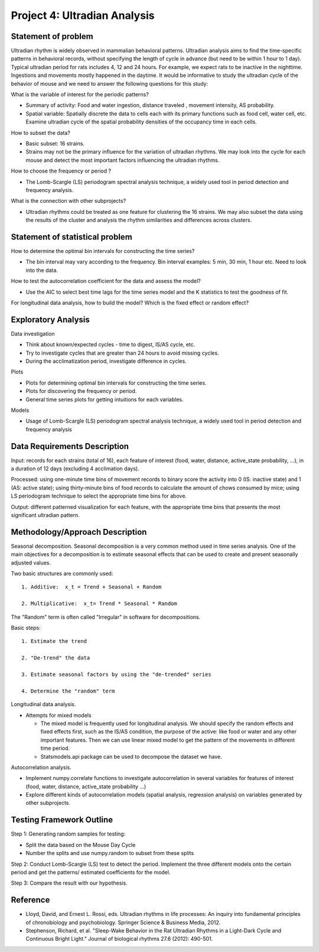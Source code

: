 .. _ultradian:

Project 4: Ultradian Analysis
=============================

Statement of problem
--------------------

Ultradian rhythm is widely observed in mammalian behavioral patterns.
Ultradian analysis aims to find the time-specific patterns in behavioral
records, without specifying the length of cycle in advance (but need to be
within 1 hour to 1 day). Typical ultradian period for rats includes 4, 12 and
24 hours. For example, we expect rats to be inactive in the nighttime.
Ingestions and movements mostly happened in the daytime. It would be
informative to study the ultradian cycle of the behavior of mouse and we need
to answer the following questions for this study:

What is the variable of interest for the periodic patterns? 

- Summary of activity: Food and water ingestion, distance traveled , movement
  intensity, AS probability.

- Spatial variable: Spatially discrete the data to cells each with its primary
  functions such as food cell, water cell, etc. Examine ultradian cycle of the
  spatial probability densities of the occupancy time in each cells.

How to subset the data?

- Basic subset: 16 strains.

- Strains may not be the primary influence for the variation of ultradian
  rhythms. We may look into the cycle for each mouse and detect the most
  important factors influencing the ultradian rhythms.

How to choose the frequency or period ?

- The Lomb-Scargle (LS) periodogram spectral analysis technique, a widely used
  tool in period detection and frequency analysis.

What is the connection with other subprojects?

- Ultradian rhythms could be treated as one feature for clustering the 16
  strains. We may also subset the data using the results of the cluster and
  analysis the rhythm similarities and differences across clusters.

Statement of statistical problem
--------------------------------

How to determine the optimal bin intervals for constructing the time series?

-  The bin interval may vary according to the frequency. Bin interval
   examples: 5 min, 30 min, 1 hour etc. Need to look into the data.

How to test the autocorrelation coefficient for the data and assess the model?

-  Use the AIC to select best time lags for the time series model and
   the K statistics to test the goodness of fit.

For longitudinal data analysis, how to build the model? Which is the fixed
effect or random effect?

Exploratory Analysis
--------------------

Data investigation

-  Think about known/expected cycles - time to digest, IS/AS cycle,
   etc.
-  Try to investigate cycles that are greater than 24 hours to avoid
   missing cycles.
-  During the acclimatization period, investigate difference in
   cycles.

Plots

-  Plots for determining optimal bin intervals for constructing the
   time series.
-  Plots for discovering the frequency or period.
-  General time series plots for getting intuitions for each
   variables.

Models

-  Usage of Lomb-Scargle (LS) periodogram spectral analysis
   technique, a widely used tool in period detection and frequency
   analysis

Data Requirements Description
-----------------------------

Input: records for each strains (total of 16), each feature of interest (food,
water, distance, active\_state probability, ...), in a duration of 12 days
(excluding 4 acclimation days).

Processed: using one-minute time bins of movement records to binary score the
activity into 0 (IS: inactive state) and 1 (AS: active state); using
thirty-minute bins of food records to calculate the amount of chows consumed by
mice; using LS periodogram technique to select the appropriate time bins for
above.

Output: different patterned visualization for each feature, with the
appropriate time bins that presents the most significant ultradian pattern.

Methodology/Approach Description
--------------------------------

Seasonal decomposition. Seasonal decomposition is a very common method used in
time series analysis. One of the main objectives for a decomposition is to
estimate seasonal effects that can be used to create and present seasonally
adjusted values.

Two basic structures are commonly used::

    1. Additive:  x_t = Trend + Seasonal + Random

    2. Multiplicative:  x_t= Trend * Seasonal * Random

The "Random" term is often called "Irregular" in software for decompositions.

Basic steps::

    1. Estimate the trend

    2. "De-trend" the data

    3. Estimate seasonal factors by using the "de-trended" series

    4. Determine the "random" term

Longitudinal data analysis.

-  Attempts for mixed models

   -  The mixed model is frequently used for longitudinal analysis.
      We should specify the random effects and fixed effects first,
      such as the IS/AS condition, the purpose of the active: like
      food or water and any other important features. Then we can use
      linear mixed model to get the pattern of the movements in
      different time period.
   -  Statsmodels.api package can be used to decompose the dataset we
      have.

Autocorrelation analysis.

-  Implement numpy.correlate functions to investigate autocorrelation
   in several variables for features of interest (food, water,
   distance, active\_state probability ...)
-  Explore different kinds of autocorrelation models (spatial
   analysis, regression analysis) on variables generated by other
   subprojects.

Testing Framework Outline
-------------------------

Step 1: Generating random samples for testing:

- Split the data based on the Mouse Day Cycle
- Number the splits and use numpy.random to subset from these splits

Step 2: Conduct Lomb-Scargle (LS) test to detect the period. Implement the
three different models onto the certain period and get the patterns/ estimated
coefficients for the model.

Step 3: Compare the result with our hypothesis.

Reference
---------

-  Lloyd, David, and Ernest L. Rossi, eds. Ultradian rhythms in life
   processes: An inquiry into fundamental principles of chronobiology
   and psychobiology. Springer Science & Business Media, 2012.
-  Stephenson, Richard, et al. "Sleep-Wake Behavior in the Rat Ultradian
   Rhythms in a Light-Dark Cycle and Continuous Bright Light." Journal
   of biological rhythms 27.6 (2012): 490-501.
